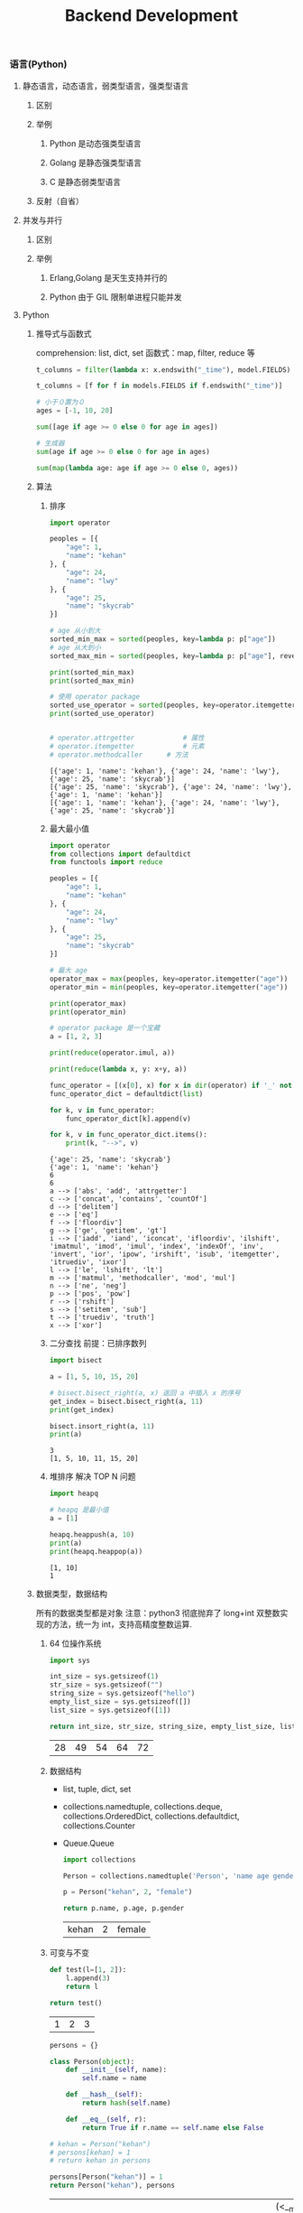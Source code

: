 #+TITLE: Backend Development

*** 语言(Python)

**** 静态语言，动态语言，弱类型语言，强类型语言

***** 区别
***** 举例
****** Python 是动态强类型语言
****** Golang 是静态强类型语言
****** C 是静态弱类型语言
***** 反射（自省）

**** 并发与并行

***** 区别

***** 举例

****** Erlang,Golang 是天生支持并行的

****** Python 由于 GIL 限制单进程只能并发
       
**** Python

***** 推导式与函数式
      comprehension: list, dict, set
      函数式：map, filter, reduce 等
      #+BEGIN_SRC python
        t_columns = filter(lambda x: x.endswith("_time"), model.FIELDS)

        t_columns = [f for f in models.FIELDS if f.endswith("_time")]

        # 小于０置为０
        ages = [-1, 10, 20]

        sum([age if age >= 0 else 0 for age in ages])

        # 生成器
        sum(age if age >= 0 else 0 for age in ages)

        sum(map(lambda age: age if age >= 0 else 0, ages))
      #+END_SRC

***** 算法
      1. 排序
         #+BEGIN_SRC python :results output
           import operator

           peoples = [{
               "age": 1,
               "name": "kehan"
           }, {
               "age": 24,
               "name": "lwy"
           }, {
               "age": 25,
               "name": "skycrab"
           }]

           # age 从小到大
           sorted_min_max = sorted(peoples, key=lambda p: p["age"])
           # age 从大到小
           sorted_max_min = sorted(peoples, key=lambda p: p["age"], reverse=True)

           print(sorted_min_max)
           print(sorted_max_min)

           # 使用 operator package
           sorted_use_operator = sorted(peoples, key=operator.itemgetter("age"))
           print(sorted_use_operator)


           # operator.attrgetter			# 属性
           # operator.itemgetter			# 元素
           # operator.methodcaller		# 方法
         #+END_SRC

           #+RESULTS:
           : [{'age': 1, 'name': 'kehan'}, {'age': 24, 'name': 'lwy'}, {'age': 25, 'name': 'skycrab'}]
           : [{'age': 25, 'name': 'skycrab'}, {'age': 24, 'name': 'lwy'}, {'age': 1, 'name': 'kehan'}]
           : [{'age': 1, 'name': 'kehan'}, {'age': 24, 'name': 'lwy'}, {'age': 25, 'name': 'skycrab'}]
      2. 最大最小值
         #+BEGIN_SRC python :results output
           import operator
           from collections import defaultdict
           from functools import reduce

           peoples = [{
               "age": 1,
               "name": "kehan"
           }, {
               "age": 24,
               "name": "lwy"
           }, {
               "age": 25,
               "name": "skycrab"
           }]

           # 最大 age
           operator_max = max(peoples, key=operator.itemgetter("age"))
           operator_min = min(peoples, key=operator.itemgetter("age"))

           print(operator_max)
           print(operator_min)

           # operator package 是一个宝藏
           a = [1, 2, 3]

           print(reduce(operator.imul, a))

           print(reduce(lambda x, y: x+y, a))

           func_operator = [(x[0], x) for x in dir(operator) if '_' not in x]
           func_operator_dict = defaultdict(list)

           for k, v in func_operator:
               func_operator_dict[k].append(v)

           for k, v in func_operator_dict.items():
               print(k, "-->", v)
         #+END_SRC

               #+RESULTS:
               #+begin_example
               {'age': 25, 'name': 'skycrab'}
               {'age': 1, 'name': 'kehan'}
               6
               6
               a --> ['abs', 'add', 'attrgetter']
               c --> ['concat', 'contains', 'countOf']
               d --> ['delitem']
               e --> ['eq']
               f --> ['floordiv']
               g --> ['ge', 'getitem', 'gt']
               i --> ['iadd', 'iand', 'iconcat', 'ifloordiv', 'ilshift', 'imatmul', 'imod', 'imul', 'index', 'indexOf', 'inv', 'invert', 'ior', 'ipow', 'irshift', 'isub', 'itemgetter', 'itruediv', 'ixor']
               l --> ['le', 'lshift', 'lt']
               m --> ['matmul', 'methodcaller', 'mod', 'mul']
               n --> ['ne', 'neg']
               p --> ['pos', 'pow']
               r --> ['rshift']
               s --> ['setitem', 'sub']
               t --> ['truediv', 'truth']
               x --> ['xor']
#+end_example
      3. 二分查找
         前提：已排序数列
         #+BEGIN_SRC python :results output
           import bisect

           a = [1, 5, 10, 15, 20]

           # bisect.bisect_right(a, x) 返回 a 中插入 x 的序号
           get_index = bisect.bisect_right(a, 11)
           print(get_index)
           
           bisect.insort_right(a, 11)
           print(a)
         #+END_SRC

           #+RESULTS:
           : 3
           : [1, 5, 10, 11, 15, 20]
      4. 堆排序
        解决 TOP N 问题
         #+BEGIN_SRC python :results output
           import heapq

           # heapq 是最小值
           a = [1]

           heapq.heappush(a, 10)
           print(a)
           print(heapq.heappop(a))
         #+END_SRC

           #+RESULTS:
           : [1, 10]
           : 1

***** 数据类型，数据结构
      所有的数据类型都是对象
      注意：python3 彻底抛弃了 long+int 双整数实现的方法，统一为 int，支持高精度整数运算.
      1. 64 位操作系统
         #+BEGIN_SRC python
           import sys

           int_size = sys.getsizeof(1)
           str_size = sys.getsizeof("")
           string_size = sys.getsizeof("hello")
           empty_list_size = sys.getsizeof([])
           list_size = sys.getsizeof([1])

           return int_size, str_size, string_size, empty_list_size, list_size
         #+END_SRC

           #+RESULTS:
           | 28 | 49 | 54 | 64 | 72 |

      2. 数据结构
         + list, tuple, dict, set

         + collections.namedtuple, collections.deque, collections.OrderedDict, collections.defaultdict, collections.Counter

         + Queue.Queue

           #+BEGIN_SRC python
             import collections

             Person = collections.namedtuple('Person', 'name age gender')

             p = Person("kehan", 2, "female")

             return p.name, p.age, p.gender
           #+END_SRC

             #+RESULTS:
             | kehan | 2 | female |

      3. 可变与不变
         #+BEGIN_SRC python
           def test(l=[1, 2]):
               l.append(3)
               return l

           return test()

         #+END_SRC

           #+RESULTS:
           | 1 | 2 | 3 |
         
         #+BEGIN_SRC python
           persons = {}

           class Person(object):
               def __init__(self, name):
                   self.name = name

               def __hash__(self):
                   return hash(self.name)

               def __eq__(self, r):
                   return True if r.name == self.name else False

           # kehan = Person("kehan")
           # persons[kehan] = 1
           # return kehan in persons

           persons[Person("kehan")] = 1
           return Person("kehan"), persons
         #+END_SRC

           #+RESULTS:
           | <__main__.main.<locals>.Person | object | at | 0x7f8e570b3cc0> | (<__main__.main.<locals>.Person object at 0x7f8e570b3be0>: 1) |

***** 反射

***** 属性拦截

***** 装饰器

***** 描述符和属性

***** 生成器

***** 元类

***** 垃圾回收

***** 多线程与多进程

***** 其他
*** 操作系统(Linux)
*** 存储(MySQL)
*** 领域(Web，数据挖掘，Web 安全，密码技术)
